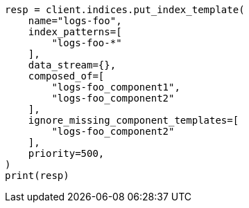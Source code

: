 // This file is autogenerated, DO NOT EDIT
// indices/ignore-missing-component-templates.asciidoc:47

[source, python]
----
resp = client.indices.put_index_template(
    name="logs-foo",
    index_patterns=[
        "logs-foo-*"
    ],
    data_stream={},
    composed_of=[
        "logs-foo_component1",
        "logs-foo_component2"
    ],
    ignore_missing_component_templates=[
        "logs-foo_component2"
    ],
    priority=500,
)
print(resp)
----
